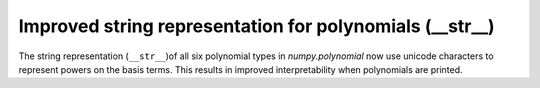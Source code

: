 Improved string representation for polynomials (__str__)
--------------------------------------------------------

The string representation (``__str__``)of all six polynomial types in
`numpy.polynomial` now use unicode characters to represent powers
on the basis terms. This results in improved interpretability when polynomials
are printed.
